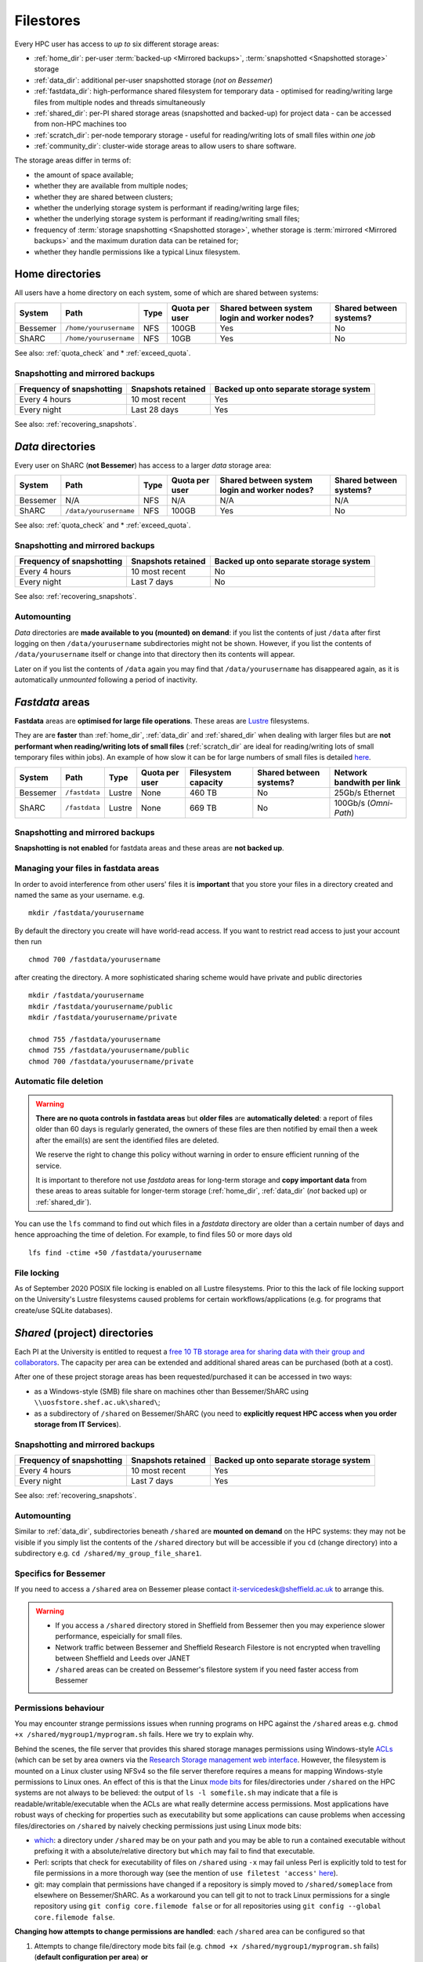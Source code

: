 .. _filestore:

Filestores
==========

Every HPC user has access to *up to* six different storage areas:

* :ref:`home_dir`: per-user :term:`backed-up <Mirrored backups>`, :term:`snapshotted <Snapshotted storage>` storage
* :ref:`data_dir`: additional per-user snapshotted storage (*not on Bessemer*)
* :ref:`fastdata_dir`: high-performance shared filesystem for temporary data - optimised for reading/writing large files from multiple nodes and threads simultaneously
* :ref:`shared_dir`: per-PI shared storage areas (snapshotted and backed-up) for project data - can be accessed from non-HPC machines too
* :ref:`scratch_dir`: per-node temporary storage - useful for reading/writing lots of small files within *one job*
* :ref:`community_dir`: cluster-wide storage areas to allow users to share software.

The storage areas differ in terms of:

* the amount of space available;
* whether they are available from multiple nodes;
* whether they are shared between clusters;
* whether the underlying storage system is performant if reading/writing large files;
* whether the underlying storage system is performant if reading/writing small files;
* frequency of :term:`storage snapshotting <Snapshotted storage>`, 
  whether storage is :term:`mirrored <Mirrored backups>` 
  and the maximum duration data can be retained for;
* whether they handle permissions like a typical Linux filesystem.

.. _home_dir:

Home directories
----------------
All users have a home directory on each system, some of which are shared between systems:

+----------+------------------------+------+----------------+-----------------------------------------------+-------------------------+
| System   | Path                   | Type | Quota per user | Shared between system login and worker nodes? | Shared between systems? |
+==========+========================+======+================+===============================================+=========================+
| Bessemer | ``/home/yourusername`` | NFS  | 100GB          | Yes                                           | No                      |
+----------+------------------------+------+----------------+-----------------------------------------------+-------------------------+
| ShARC    | ``/home/yourusername`` | NFS  | 10GB           | Yes                                           | No                      |
+----------+------------------------+------+----------------+-----------------------------------------------+-------------------------+

See also: :ref:`quota_check` and * :ref:`exceed_quota`.

Snapshotting and mirrored backups
^^^^^^^^^^^^^^^^^^^^^^^^^^^^^^^^^

+---------------------------+--------------------+----------------------------------------+
| Frequency of snapshotting | Snapshots retained | Backed up onto separate storage system |
+===========================+====================+========================================+
| Every 4 hours             | 10 most recent     | Yes                                    |
+---------------------------+--------------------+----------------------------------------+
| Every night               | Last 28 days       | Yes                                    |
+---------------------------+--------------------+----------------------------------------+

See also: :ref:`recovering_snapshots`.

.. _data_dir:

*Data* directories
------------------

Every user on ShARC (**not Bessemer**) has access to a larger *data* storage area:

+----------+------------------------+------+----------------+-----------------------------------------------+-------------------------+
| System   | Path                   | Type | Quota per user | Shared between system login and worker nodes? | Shared between systems? |
+==========+========================+======+================+===============================================+=========================+
| Bessemer | N/A                    | NFS  | N/A            | N/A                                           | N/A                     |
+----------+------------------------+------+----------------+-----------------------------------------------+-------------------------+
| ShARC    | ``/data/yourusername`` | NFS  | 100GB          | Yes                                           | No                      |
+----------+------------------------+------+----------------+-----------------------------------------------+-------------------------+

See also: :ref:`quota_check` and * :ref:`exceed_quota`.

Snapshotting and mirrored backups
^^^^^^^^^^^^^^^^^^^^^^^^^^^^^^^^^

+---------------------------+--------------------+----------------------------------------+
| Frequency of snapshotting | Snapshots retained | Backed up onto separate storage system |
+===========================+====================+========================================+
| Every 4 hours             | 10 most recent     | No                                     |
+---------------------------+--------------------+----------------------------------------+
| Every night               | Last 7 days        | No                                     |
+---------------------------+--------------------+----------------------------------------+

See also: :ref:`recovering_snapshots`.

Automounting
^^^^^^^^^^^^^

*Data* directories are **made available to you (mounted) on demand**: 
if you list the contents of just ``/data`` after first logging on then ``/data/yourusername`` subdirectories might not be shown.
However, if you list the contents of ``/data/yourusername`` itself or change into that directory
then its contents will appear.  

Later on if you list the contents of ``/data`` again 
you may find that ``/data/yourusername`` has disappeared again, as 
it is automatically *unmounted* following a period of inactivity.  

.. _fastdata_dir:

*Fastdata* areas
----------------

**Fastdata** areas are **optimised for large file operations**.  
These areas are `Lustre <https://en.wikipedia.org/wiki/Lustre_(file_system)>`__ filesystems. 

They are are **faster** than :ref:`home_dir`, :ref:`data_dir` and :ref:`shared_dir` when dealing with larger files but 
are **not performant when reading/writing lots of small files** 
(:ref:`scratch_dir` are ideal for reading/writing lots of small temporary files within jobs).
An example of how slow it can be for large numbers of small files is detailed `here <http://www.walkingrandomly.com/?p=6167>`__.

+----------+---------------------+--------+----------------+---------------------+-------------------------+---------------------------+
| System   | Path                | Type   | Quota per user | Filesystem capacity | Shared between systems? | Network bandwith per link |
+==========+=====================+========+================+=====================+=========================+===========================+
| Bessemer | ``/fastdata``       | Lustre | None           | 460 TB              | No                      | 25Gb/s Ethernet           |
+----------+---------------------+--------+----------------+---------------------+-------------------------+---------------------------+
| ShARC    | ``/fastdata``       | Lustre | None           | 669 TB              | No                      | 100Gb/s (*Omni-Path*)     |
+----------+---------------------+--------+----------------+---------------------+-------------------------+---------------------------+

Snapshotting and mirrored backups
^^^^^^^^^^^^^^^^^^^^^^^^^^^^^^^^^

**Snapshotting is not enabled** for fastdata areas and
these areas are **not backed up**.

Managing your files in fastdata areas
^^^^^^^^^^^^^^^^^^^^^^^^^^^^^^^^^^^^^

In order to avoid interference from other users' files 
it is **important** that you store your files in a directory created and named the same as your username. e.g. ::

    mkdir /fastdata/yourusername

By default the directory you create will have world-read access.  
If you want to restrict read access to just your account then run ::

    chmod 700 /fastdata/yourusername

after creating the directory. 
A more sophisticated sharing scheme would have private and public directories ::

    mkdir /fastdata/yourusername
    mkdir /fastdata/yourusername/public
    mkdir /fastdata/yourusername/private

    chmod 755 /fastdata/yourusername
    chmod 755 /fastdata/yourusername/public
    chmod 700 /fastdata/yourusername/private

Automatic file deletion
^^^^^^^^^^^^^^^^^^^^^^^

.. warning::

    **There are no quota controls in fastdata areas** but 
    **older files** are **automatically deleted**: 
    a report of files older than 60 days is regularly generated, 
    the owners of these files are then notified by email then 
    a week after the email(s) are sent the identified files are deleted. 

    We reserve the right to change this policy without warning in order to ensure efficient running of the service.

    It is important to therefore not use *fastdata* areas for long-term storage and 
    **copy important data** from these areas to areas suitable for longer-term storage (:ref:`home_dir`, :ref:`data_dir` (*not* backed up) or :ref:`shared_dir`).

You can use the ``lfs``  command to find out which files in a *fastdata* directory are older than a certain number of days and hence approaching the time of deletion. 
For example, to find files 50 or more days old ::

    lfs find -ctime +50 /fastdata/yourusername

File locking
^^^^^^^^^^^^

As of September 2020 POSIX file locking is enabled on all Lustre filesystems. 
Prior to this the lack of file locking support on the University's Lustre filesystems caused problems for certain workflows/applications
(e.g. for programs that create/use SQLite databases).

.. _shared_dir:

*Shared* (project) directories
------------------------------

Each PI at the University is entitled to request a `free 10 TB storage area for sharing data with their group and collaborators <https://sheffield.ac.uk/it-services/research-storage/using-research-storage>`__.
The capacity per area can be extended and additional shared areas can be purchased (both at a cost).

After one of these project storage areas has been requested/purchased it can be accessed in two ways:

* as a Windows-style (SMB) file share on machines other than Bessemer/ShARC using ``\\uosfstore.shef.ac.uk\shared\``;
* as a subdirectory of ``/shared`` on Bessemer/ShARC (you need to **explicitly request HPC access when you order storage from IT Services**).

Snapshotting and mirrored backups
^^^^^^^^^^^^^^^^^^^^^^^^^^^^^^^^^

+---------------------------+--------------------+----------------------------------------+
| Frequency of snapshotting | Snapshots retained | Backed up onto separate storage system |
+===========================+====================+========================================+
| Every 4 hours             | 10 most recent     | Yes                                    |
+---------------------------+--------------------+----------------------------------------+
| Every night               | Last 7 days        | Yes                                    |
+---------------------------+--------------------+----------------------------------------+

See also: :ref:`recovering_snapshots`.
  
Automounting
^^^^^^^^^^^^

Similar to :ref:`data_dir`, subdirectories beneath ``/shared`` are **mounted on demand** on the HPC systems: 
they may not be visible if you simply list the contents of the ``/shared`` directory but 
will be accessible if you ``cd`` (change directory) into a subdirectory e.g. ``cd /shared/my_group_file_share1``.

Specifics for Bessemer
^^^^^^^^^^^^^^^^^^^^^^

If you need to access a ``/shared`` area on Bessemer please contact `it-servicedesk@sheffield.ac.uk <it-servicedesk@sheffield.ac.uk>`__ to arrange this.


.. warning::

        * If you access a ``/shared`` directory stored in Sheffield from Bessemer then you may experience slower performance, espeicially for small files.
        * Network traffic between Bessemer and Sheffield Research Filestore is not encrypted when travelling between Sheffield and Leeds over JANET
        * ``/shared`` areas can be created on Bessemer's filestore system if you need faster access from Bessemer

.. _shared_dir_perms:

Permissions behaviour
^^^^^^^^^^^^^^^^^^^^^

You may encounter strange permissions issues when running programs on HPC against the ``/shared`` areas 
e.g. ``chmod +x /shared/mygroup1/myprogram.sh`` fails.
Here we try to explain why.

Behind the scenes, the file server that provides this shared storage manages permissions using 
Windows-style `ACLs <https://en.wikipedia.org/wiki/Access_control_list>`_ 
(which can be set by area owners via the `Research Storage management web interface <https://sheffield.ac.uk/storage>`__.
However, the filesystem is mounted on a Linux cluster using NFSv4 so the file server therefore requires 
a means for mapping Windows-style permissions to Linux ones.  
An effect of this is that the Linux `mode bits <https://en.wikipedia.org/wiki/Modes_(Unix)>`_ for files/directories under ``/shared`` on the HPC systems
are not always to be believed: 
the output of ``ls -l somefile.sh`` may indicate that a file is readable/writable/executable when 
the ACLs are what really determine access permissions.  
Most applications have robust ways of checking for properties such as executability but 
some applications can cause problems when accessing files/directories on ``/shared`` by naively checking permissions just using Linux mode bits:

* `which <http://linux.die.net/man/1/which>`_: 
  a directory under ``/shared`` may be on your path and 
  you may be able to run a contained executable without prefixing it with a absolute/relative directory 
  but ``which`` may fail to find that executable.
* Perl: scripts that check for executability of files on ``/shared`` using ``-x`` may fail 
  unless Perl is explicitly told to test for file permissions in a more thorough way 
  (see the mention of ``use filetest 'access'`` `here <http://perldoc.perl.org/functions/-X.html>`_).
* git: may complain that permissions have changed if 
  a repository is simply moved to ``/shared/someplace`` from elsewhere on Bessemer/ShARC. 
  As a workaround you can tell git to not to track Linux permissions for a single repository using 
  ``git config core.filemode false`` or 
  for all repositories using ``git config --global core.filemode false``.

**Changing how attempts to change permissions are handled**: each ``/shared`` area can be configured so that

#. Attempts to change file/directory mode bits fail (e.g. ``chmod +x /shared/mygroup1/myprogram.sh`` fails) (**default configuration per area**) **or**
#. Attempts to change file/directory mode bits appear to succeed (e.g. ``chmod +x /shared/mygroup1/myprogram.sh`` does not fail but also does not actually change any permissions on the underlying file server) (**alternative configuration per area**)

If you would like to switch to using the second way of handling permissions for a particular ``/shared/`` area then
the Owner of this area should make a request via the Helpdesk.

Further information
^^^^^^^^^^^^^^^^^^^

The documentation for the ``/shared`` storage service includes information on:

* `how access/permissions are managed <https://www.sheffield.ac.uk/it-services/research-storage/access-rights>`__
* `how to create folders with associated permissions <https://www.sheffield.ac.uk/it-services/research-storage/create-folders>`__ 
  within ``/shared`` storage areas

.. _scratch_dir:

*Scratch* directories
---------------------

For **jobs that need to read/write lots of small files** the most performant storage will be 
the temporary storage on each node (under the ``/scratch`` directory).

This is because with :ref:`home_dir`, :ref:`data_dir`, :ref:`fastdata_dir`, :ref:`shared_dir`
each time a file is accessed the filesystem needs to request ownership/permissions information from another server
and for small files these overheads are proportionally high. 
However, for ``/scratch`` such ownership/permissions metadata is available on the local machine, 
so it is faster when dealing with small files.

The most obvious disadvantage to the ``/scratch`` node-local storage is that 
a given directory cannot reliabily be accessed between jobs as
you cannot guarantee that your next job will run on the same node.
Any data of value must therefore be **copied off** ``/scratch`` 
(e.g. to :ref:`home_dir` or :ref:`data_dir`)
**before the end of your job**.

**Where to store data beneath** ``/scratch``: 
The scheduler automatically creates a per-job directory for you under ``/scratch``.
If you started your job using ``qrshx``, ``qsh`` or ``qsub`` then 
the name of this directory is stored in the ``$TMPDIR`` environment variable e.g. ::

    [te1st@sharc-login1 ~]$ qrshx
    [te1st@sharc-node003 ~]$ cd $TMPDIR
    [te1st@sharc-node003 667443.1.all.q]$ pwd
    /scratch/667443.1.all.q

The scheduler will then clean up (delete) ``$TMPDIR`` at the end of your job, 
ensuring that the space can be used by other users.

If using ``qrsh`` to start your job then the environment variable will unfortunately be undefined
so you will need to manually create a directory under ``/scratch`` (named using your username)
and this will not be cleaned up when the job ends.

Anything under the ``/scratch`` may be deleted periodically when the worker-node is idle. 
``/scratch`` is **not backed up**.  There are no quotas for ``/scratch`` storage.

``/scratch`` uses the ext4 filesystem.

.. _community_dir:

*Community* areas for software
------------------------------

Most data that researchers want to share with their collaborators at the University should reside in :ref:`shared_dir`.
However, as mentioned in :ref:`shared_dir_perms`, these areas may not be ideal for storing executable software/scripts
due to the way permissions are handled beneath ``/shared``.

Also, users may want to install software on the clusters that they want to be accessible by all cluster users.

To address these two needs users can request the creation of a new directory beneath of the three directories listed below
and if their request is granted they will be given write access to this area:

+----------+--------------------------+------+-----------------------------+-------------------------------------+-----------------------------------------+
| System   | Path                     | Type | Software install guidelines | Public index of areas               | Notes                                   |
+==========+==========================+======+=============================+=====================================+=========================================+
| Bessemer | ``/usr/local/community`` | NFS  |                             |                                     |                                         |
+----------+--------------------------+------+-----------------------------+-------------------------------------+-----------------------------------------+
| ShARC    | ``/usr/local/community`` | NFS  | :ref:`sharc-community`      | :ref:`sharc-software-install-guide` | Also available at ``/usr/local/extras`` |
+----------+--------------------------+------+-----------------------------+-------------------------------------+-----------------------------------------+

Note that:

* Software installation should follow our installation guidelines where provided.
* Software installations must be maintained by a responsible owner.
* Software which is not actively maintained may be removed.


.. _quota_check:

How to check your quota usage
-----------------------------

To find out your storage quota usage for your :ref:`home directory <home_dir>`, :ref:`data directory <data_dir>` (if not on Bessemer) and particular :ref:`shared_dir`: ::

    df -h somedirectoryname

For example:

+--------------------------------------------------+------------------------------+
| Storage area                                     | Command to check quota       |
+==================================================+==============================+
| :ref:`Home directory <home_dir>`                 | ``df -h /home/$USER``        |
+--------------------------------------------------+------------------------------+
| :ref:`Data directory <data_dir>`                 | ``df -h /data/$USER``        |
+--------------------------------------------------+------------------------------+
| A :ref:`Shared (project) directory <shared_dir>` | ``df -h /shared/myproject1`` |
+--------------------------------------------------+------------------------------+

.. _exceed_quota:

If you exceed your filesystem quota
-----------------------------------

If you reach your quota for your :ref:`home directory <home_dir>` then
many common programs/commands may cease to work as expected or at all and
you may not be able to log in.

In addition, jobs may fail if you exceed your quota
for your :ref:`data directory <data_dir>` or a :ref:`Shared (project) directory <shared_dir>`.

In order to avoid this situation it is strongly recommended that you:

* :ref:`Check your quota usage <quota_check>` regularly.
* Copy files that do not need to be backed up to a :ref:`Fastdata area <fastdata_dir>`
  or remove them from Bessemer/ShARC completely.

.. _recovering_snapshots:

Recovering files from snapshots
-------------------------------

:ref:`home_dir`, :ref:`data_dir` and :ref:`shared_dir` are regularly :term:`snapshotted <Snapshotted storage>`.
See above for details of the snapshot schedules per area.
A subset of snapshots can be accessed by HPC users from the HPC systems themselves
by *explicitly* browsing to hidden directories e.g.

+--------------------------------------------------+----------------------------------+
| Storage area                                     | Parent directory of snapshots    |
+==================================================+==================================+
| :ref:`Home directory <home_dir>`                 | ``/home/$USER/.snapshot``        |
+--------------------------------------------------+----------------------------------+
| :ref:`Data directory <data_dir>`                 | ``/data/$USER/.snapshot``        |
+--------------------------------------------------+----------------------------------+
| A :ref:`Shared (project) directory <shared_dir>` | ``/shared/myproject1/.snapshot`` |
+--------------------------------------------------+----------------------------------+

From within per-snapshot directories you can access (read-only) copies of files/directories.
This allows you to attempt recover any files you might have accidentally modified or deleted recently.

Note that ``.snapshot`` directories are not visible when listing all hidden items within their parent directories
(e.g. using ``ls -a /home/$USER``): 
you need to explicitly ``cd`` into ``.snapshot`` directories to see/access them.
